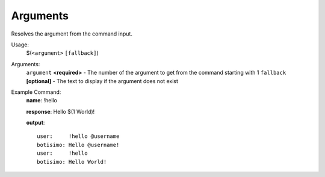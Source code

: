 Arguments
=========

Resolves the argument from the command input.

Usage:
    $(``<argument>`` ``[fallback]``)

Arguments:
    ``argument`` **<required>** - The number of the argument to get from the command starting with 1
    ``fallback`` **[optional]** - The text to display if the argument does not exist

Example Command:
    **name**: !hello

    **response**: Hello $(1 World)!

    **output**::

        user:     !hello @username
        botisimo: Hello @username!
        user:     !hello
        botisimo: Hello World!

